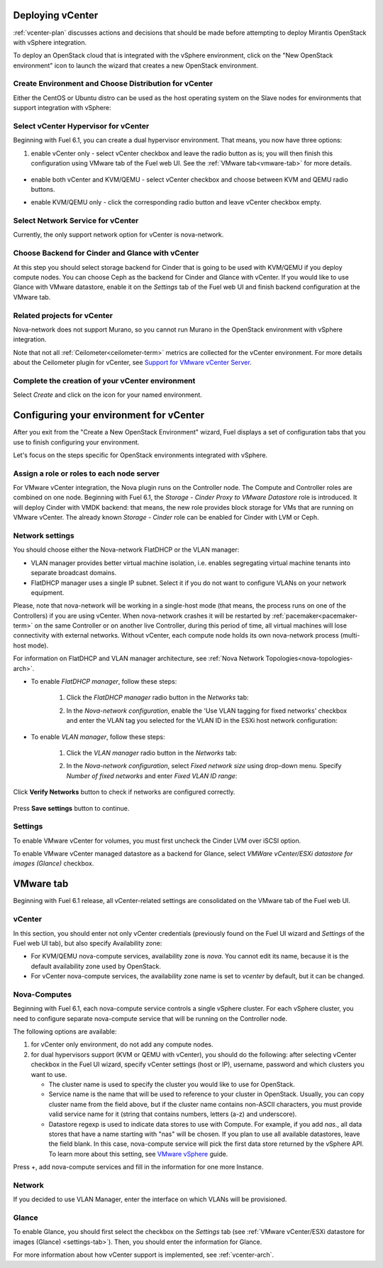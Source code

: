 .. raw:: pdf

   PageBreak

.. _vcenter-deploy:

Deploying vCenter
-------------------

.. contents :local:

:ref:`vcenter-plan` discusses actions and decisions
that should be made before attempting to deploy
Mirantis OpenStack with vSphere integration.

To deploy an OpenStack cloud that is integrated
with the vSphere environment,
click on the "New OpenStack environment" icon
to launch the wizard that creates a new OpenStack environment.


.. _vcenter-start-create-env-ug:

Create Environment and Choose Distribution for vCenter
++++++++++++++++++++++++++++++++++++++++++++++++++++++

Either the CentOS or Ubuntu distro
can be used as the host operating system on the Slave nodes
for environments that support integration with vSphere:

.. image:: /_images/user_screen_shots/vcenter-create-env.png



.. raw: pdf

   PageBreak

Select vCenter Hypervisor for vCenter
+++++++++++++++++++++++++++++++++++++

Beginning with Fuel 6.1, you can create a dual hypervisor
environment. That means, you now have three options:

#. enable vCenter only - select vCenter checkbox
   and leave the radio button as is; you will then
   finish this configuration using VMware tab of the Fuel web UI.
   See the :ref:`VMware tab<vmware-tab>` for more details.

  .. image:: /_images/user_screen_shots/select-vcenter-kvm.png

* enable both vCenter and KVM/QEMU - select vCenter checkbox
  and choose between KVM and QEMU radio buttons.

  .. image:: /_images/user_screen_shots/select-vcenter-kvm.png

* enable KVM/QEMU only - click the corresponding radio button
  and leave vCenter checkbox empty.

  .. image:: /_images/user_screen_shots/select-two-hypervisors.png



.. _vcenter-netv-service:

Select Network Service for vCenter
++++++++++++++++++++++++++++++++++

Currently, the only support network option for vCenter is nova-network.

.. image:: /_images/user_screen_shots/vcenter-networking-no-nsx.png


.. raw: pdf

   PageBreak

.. _vcenter-backend:

Choose Backend for Cinder and Glance with vCenter
+++++++++++++++++++++++++++++++++++++++++++++++++

At this step you should select
storage backend for Cinder that
is going to be used with KVM/QEMU if you deploy compute nodes.
You can choose Ceph as the backend for Cinder and Glance
with vCenter.
If you would like to use Glance with VMware datastore,
enable it on the *Settings* tab of the Fuel web UI
and finish backend configuration at the VMware tab.

.. image:: /_images/user_screen_shots/cinder-storage-backend-vmware.png



Related projects for vCenter
++++++++++++++++++++++++++++

Nova-network does not support Murano,
so you cannot run Murano in the OpenStack environment
with vSphere integration.


.. image:: /_images/user_screen_shots/platform_services-vmware.png


Note that not all :ref:`Ceilometer<ceilometer-term>`
metrics are collected for the vCenter environment.
For more details about the Ceilometer plugin for vCenter,
see `Support for VMware vCenter Server <https://wiki.openstack.org/wiki/Ceilometer/blueprints/vmware-vcenter-server#Support_for_VMware_vCenter_Server>`_.

.. raw: pdf

   PageBreak

Complete the creation of your vCenter environment
+++++++++++++++++++++++++++++++++++++++++++++++++


.. image:: /_images/user_screen_shots/deploy_env.png



Select *Create* and click on the icon for your named environment.

Configuring your environment for vCenter
----------------------------------------

After you exit from the "Create a New OpenStack Environment" wizard,
Fuel displays a set of configuration tabs
that you use to finish configuring your environment.

Let's focus on the steps specific for OpenStack environments
integrated with vSphere.

.. _assign-roles-vcenter-ug:

Assign a role or roles to each node server
++++++++++++++++++++++++++++++++++++++++++

For VMware vCenter integration,
the Nova plugin runs on the Controller node.
The Compute and Controller roles are combined on one node.
Beginning with Fuel 6.1, the *Storage - Cinder Proxy to VMware Datastore* role
is introduced. It will deploy Cinder with VMDK backend:
that means, the new role provides block storage for VMs that are running on VMware vCenter.
The already known *Storage - Cinder* role can be enabled for Cinder with LVM or Ceph.

.. image:: /_images/user_screen_shots/vcenter-add-nodes.png


.. _network-settings-vcenter-ug:


Network settings
++++++++++++++++

You should choose either the Nova-network FlatDHCP or the VLAN manager:

* VLAN manager provides better virtual machine isolation,
  i.e. enables segregating virtual machine tenants into separate broadcast domains.

* FlatDHCP manager uses a single IP subnet.
  Select it if you do not want to configure VLANs on your network equipment.

Please, note that nova-network will be working in a single-host mode (that
means, the process runs on one of the Controllers) if you are using vCenter.
When nova-network crashes it will be restarted by
:ref:`pacemaker<pacemaker-term>` on the same Controller or on another live
Controller, during this period of time, all virtual machines will lose
connectivity with external networks. Without vCenter, each compute node holds
its own nova-network process (multi-host mode).

For information on FlatDHCP and VLAN manager architecture,
see :ref:`Nova Network Topologies<nova-topologies-arch>`.

- To enable *FlatDHCP manager*, follow these steps:

   #. Click the *FlatDHCP manager* radio button in the *Networks* tab:


      .. image:: /_images/user_screen_shots/select-nova-config-dhcp.png


   #. In the *Nova-network configuration*,
      enable the 'Use VLAN tagging for fixed networks' checkbox
      and enter the VLAN tag you selected
      for the VLAN ID in the ESXi host network configuration:

      .. image:: /_images/user_screen_shots/nova-flatdhcp-man.png


- To enable *VLAN manager*, follow these steps:

   #. Click the *VLAN manager* radio button in the *Networks* tab:

      .. image:: /_images/user_screen_shots/select-nova-config-vlan.png


   #. In the *Nova-network configuration*, select *Fixed network size*
      using drop-down menu. Specify *Number of fixed networks* and enter
      *Fixed VLAN ID range*:

       .. image:: /_images/user_screen_shots/nova-net-vlan.png


Click **Verify Networks** button to check if networks are configured correctly.

       .. image:: /_images/user_screen_shots/nova-verify.png


Press **Save settings** button to continue.

.. _settings-tab:

Settings
++++++++

To enable VMware vCenter for volumes,
you must first uncheck the Cinder LVM over iSCSI option.

.. image:: /_images/user_screen_shots/vcenter-cinder-uncheck.png
   :width: 100%

To enable VMware vCenter managed datastore as a backend for Glance,
select *VMWare vCenter/ESXi datastore for images (Glance)* checkbox.

.. image:: /_images/user_screen_shots/vcenter_glance_settings.png


.. _vmware-tab:

VMware tab
----------

Beginning with Fuel 6.1 release, all vCenter-related settings
are consolidated on the VMware tab of the Fuel web UI.

.. image:: /_images/user_screen_shots/vmware-tab-common.png


vCenter
+++++++

In this section, you should enter not only vCenter credentials
(previously found on the Fuel UI wizard and *Settings* of the Fuel web UI
tab), but
also specify Availability zone:

* For KVM/QEMU nova-compute services, availability zone is *nova*.
  You cannot edit its name, because it is the default availability zone used by OpenStack.

* For vCenter nova-compute services, the availability zone name is set to *vcenter*
  by default, but it can be changed.

.. image:: /_images/user_screen_shots/vmware-tab-vcenter.png



Nova-Computes
+++++++++++++

Beginning with Fuel 6.1,
each nova-compute service controls
a single vSphere cluster.
For each vSphere cluster,
you need to configure separate nova-compute service that will be running on the Controller node.

The following options are available:

#. for vCenter only environment, do not add any compute nodes.

#. for dual hypervisors support (KVM or QEMU with vCenter),
   you should do the following:
   after selecting vCenter checkbox in the Fuel UI wizard, specify vCenter settings (host or IP),
   username, password and which clusters you want to use.

   * The cluster name is used to specify the cluster you would like
     to use for OpenStack.

   * Service name is the name that will be used to reference to your cluster in OpenStack.
     Usually, you can copy cluster name from the field above,
     but if the cluster name contains non-ASCII characters,
     you must provide valid service name for it
     (string that contains numbers, letters (a-z) and
     underscore).

   * Datastore regexp is used
     to indicate data stores to use with Compute.
     For example, if you add *nas.*, all data stores that have a name starting
     with "nas" will be chosen.
     If you plan to use all available datastores, leave the field blank.
     In this case, nova-compute service will pick the first data store returned by the vSphere API.
     To learn more about
     this setting, see
     `VMware vSphere <http://docs.openstack.org/juno/config-reference/content/vmware.html>`_ guide.

.. image:: /_images/user_screen_shots/vmware-tab-nova.png


Press +, add nova-compute services and fill in
the information for one more Instance.

.. image:: /_images/user_screen_shots/vmware-tab-nova-two.png



Network
+++++++

If you decided to use VLAN Manager,
enter the interface on which VLANs will be provisioned.

.. image:: /_images/user_screen_shots/vmware-tab-vlan.png



Glance
++++++

To enable Glance, you should first select the checkbox on the *Settings* tab
(see :ref:`VMware vCenter/ESXi datastore for images (Glance) <settings-tab>`).
Then, you should enter the information for Glance.

.. image:: /_images/user_screen_shots/vmware-tab-glance.png



For more information about how vCenter support is implemented,
see :ref:`vcenter-arch`.
